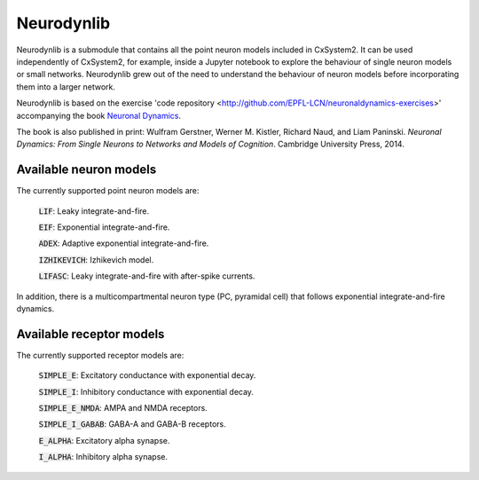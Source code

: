 Neurodynlib
===========

Neurodynlib is a submodule that contains all the point neuron models included in CxSystem2. It can be used independently of CxSystem2,
for example, inside a Jupyter notebook to explore the behaviour of single neuron models or small networks.
Neurodynlib grew out of the need to understand the behaviour of neuron models before incorporating them
into a larger network.

Neurodynlib is based on the exercise 'code repository <http://github.com/EPFL-LCN/neuronaldynamics-exercises>' accompanying the book
`Neuronal Dynamics <http://neuronaldynamics.epfl.ch>`_.

The book is also published in print:
Wulfram Gerstner, Werner M. Kistler, Richard Naud, and Liam Paninski.
*Neuronal Dynamics: From Single Neurons to Networks and Models of Cognition*. Cambridge University Press, 2014.

.. _neuron_models:

Available neuron models
-----------------------

The currently supported point neuron models are:

        :code:`LIF`: Leaky integrate-and-fire.

        :code:`EIF`: Exponential integrate-and-fire.

        :code:`ADEX`: Adaptive exponential integrate-and-fire.

        :code:`IZHIKEVICH`: Izhikevich model.

        :code:`LIFASC`: Leaky integrate-and-fire with after-spike currents.


In addition, there is a multicompartmental neuron type (PC, pyramidal cell) that follows exponential integrate-and-fire
dynamics.

.. _receptor_models:

Available receptor models
-------------------------

The currently supported receptor models are:

        :code:`SIMPLE_E`: Excitatory conductance with exponential decay.

        :code:`SIMPLE_I`: Inhibitory conductance with exponential decay.

        :code:`SIMPLE_E_NMDA`: AMPA and NMDA receptors.

        :code:`SIMPLE_I_GABAB`: GABA-A and GABA-B receptors.

        :code:`E_ALPHA`: Excitatory alpha synapse.

        :code:`I_ALPHA`: Inhibitory alpha synapse.